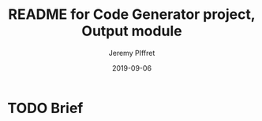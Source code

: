 #+TITLE:	README for Code Generator project, Output module
#+AUTHOR:	Jeremy PIffret
#+EMAIL:	j.piffret@gmail.com
#+DATE:		2019-09-06
#+STARTUP:	content

* TODO Brief
